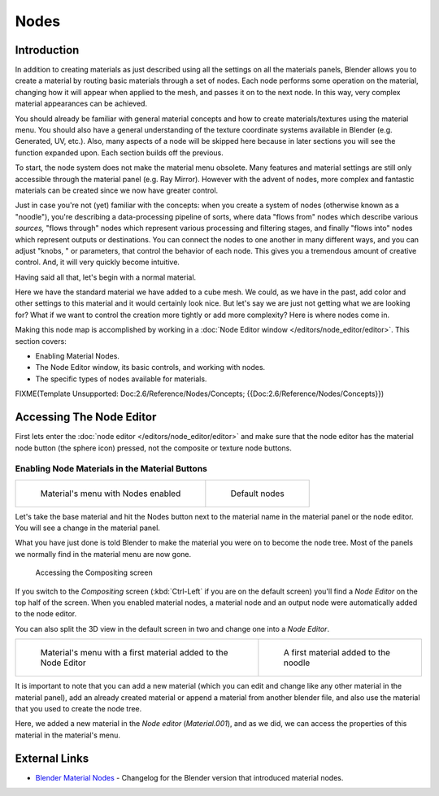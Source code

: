 
*****
Nodes
*****

Introduction
============

In addition to creating materials as just described using all the settings on all the
materials panels,
Blender allows you to create a material by routing basic materials through a set of nodes.
Each node performs some operation on the material,
changing how it will appear when applied to the mesh, and passes it on to the next node.
In this way, very complex material appearances can be achieved.

You should already be familiar with general material concepts and how to create
materials/textures using the material menu. You should also have a general understanding of
the texture coordinate systems available in Blender (e.g. Generated, UV, etc.). Also, many
aspects of a node will be skipped here because in later sections you will see the function
expanded upon. Each section builds off the previous.

To start, the node system does not make the material menu obsolete.
Many features and material settings are still only accessible through the material panel (e.g.
Ray Mirror). However with the advent of nodes,
more complex and fantastic materials can be created since we now have greater control.

Just in case you're not (yet) familiar with the concepts: when you create a system of nodes
(otherwise known as a "noodle"), you're describing a data-processing pipeline of sorts,
where data "flows from" nodes which describe various *sources,*
"flows through" nodes which represent various processing and filtering stages,
and finally "flows into" nodes which represent outputs or destinations.
You can connect the nodes to one another in many different ways, and you can adjust "knobs,
" or parameters, that control the behavior of each node.
This gives you a tremendous amount of creative control. And,
it will very quickly become intuitive.

Having said all that, let's begin with a normal material.

Here we have the standard material we have added to a cube mesh. We could,
as we have in the past,
add color and other settings to this material and it would certainly look nice. But let's say
we are just not getting what we are looking for? What if we want to control the creation more
tightly or add more complexity? Here is where nodes come in.


Making this node map is accomplished by working in a
:doc:`Node Editor window </editors/node_editor/editor>`.
This section covers:

- Enabling Material Nodes.
- The Node Editor window, its basic controls, and working with nodes.
- The specific types of nodes available for materials.


FIXME(Template Unsupported: Doc:2.6/Reference/Nodes/Concepts; {{Doc:2.6/Reference/Nodes/Concepts}})


Accessing The Node Editor
=========================

First lets enter the :doc:`node editor </editors/node_editor/editor>`
and make sure that the node editor has the material node button (the sphere icon) pressed,
not the composite or texture node buttons.


Enabling Node Materials in the Material Buttons
-----------------------------------------------

.. list-table::

   * - .. figure:: /images/Materials-Nodes-StartPanel.jpg

          Material's menu with Nodes enabled

     - .. figure:: /images/Materials-Nodes-DefaultStart-Node.jpg

          Default nodes


Let's take the base material and hit the Nodes button next to the material name in the
material panel or the node editor. You will see a change in the material panel.


What you have just done is told Blender to make the material you were on to become the node
tree. Most of the panels we normally find in the material menu are now gone.


.. figure:: /images/Materials-Nodes-CompositingScreen.jpg

   Accessing the Compositing screen


If you switch to the *Compositing* screen
(:kbd:`Ctrl-Left` if you are on the default screen)
you'll find a *Node Editor* on the top half of the screen.
When you enabled material nodes,
a material node and an output node were automatically added to the node editor.

You can also split the 3D view in the default screen in two and change one into a
*Node Editor*.


.. list-table::

   * - .. figure:: /images/Materials-Nodes-StartWithMaterial.jpg

          Material's menu with a first material added to the Node Editor

     - .. figure:: /images/Materials-Nodes-FirstMat.jpg

          A first material added to the noodle


It is important to note that you can add a new material
(which you can edit and change like any other material in the material panel),
add an already created material or append a material from another blender file,
and also use the material that you used to create the node tree.

Here, we added a new material in the *Node editor* (*Material.001*),
and as we did, we can access the properties of this material in the material's menu.


External Links
==============

- `Blender Material Nodes <http://www.blender.org/development/release-logs/blender-242/blender-material-nodes/>`__ -
  Changelog for the Blender version that introduced material nodes.


